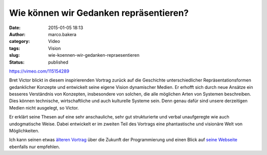 Wie können wir Gedanken repräsentieren?
#######################################
:date: 2015-01-05 18:13
:author: marco.bakera
:category: Video
:tags: Vision
:slug: wie-koennen-wir-gedanken-repraesentieren
:status: published

https://vimeo.com/115154289

Bret Victor blickt in diesem inspirierenden Vortrag zurück auf die
Geschichte unterschiedlicher Repräsentationsformen gedanklicher Konzepte
und entwickelt seine eigene Vision dynamischer Medien. Er erhofft sich
durch neue Ansätze ein besseres Verständnis von Konzepten, insbesondere
von solchen, die alle möglichen Arten von Systemen beschreiben. Dies
können technische, wirtschaftliche und auch kulturelle Systeme sein.
Denn genau dafür sind unsere derzeitigen Medien nicht ausgelegt, so
Victor.

Er erklärt seine Thesen auf eine sehr anschauliche, sehr gut
strukturierte und verbal unaufgeregte wie auch undogmatische Weise.
Dabei entwickelt er im zweiten Teil des Vortrags eine phantastische und
visionäre Welt von Möglichkeiten.

Ich kann seinen etwas `älteren
Vortrag <http://www.bakera.de/wp/2013/07/die-zukunft-der-programmierung/>`__
über die Zukunft der Programmierung und einen Blick auf `seine
Webseite <http://worrydream.com/>`__ ebenfalls nur empfehlen.
